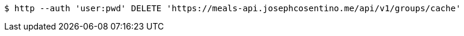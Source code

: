 [source,bash]
----
$ http --auth 'user:pwd' DELETE 'https://meals-api.josephcosentino.me/api/v1/groups/cache'
----